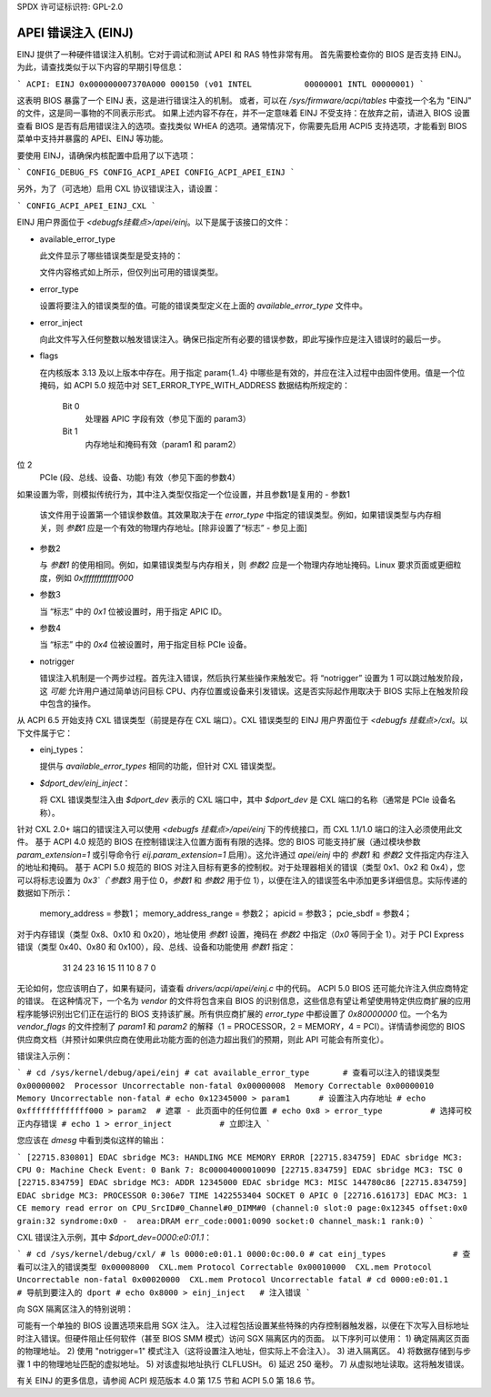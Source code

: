 SPDX 许可证标识符: GPL-2.0

====================
APEI 错误注入 (EINJ)
====================

EINJ 提供了一种硬件错误注入机制。它对于调试和测试 APEI 和 RAS 特性非常有用。
首先需要检查你的 BIOS 是否支持 EINJ。为此，请查找类似于以下内容的早期引导信息：

```
ACPI: EINJ 0x000000007370A000 000150 (v01 INTEL           00000001 INTL 00000001)
```

这表明 BIOS 暴露了一个 EINJ 表，这是进行错误注入的机制。
或者，可以在 `/sys/firmware/acpi/tables` 中查找一个名为 "EINJ" 的文件，这是同一事物的不同表示形式。
如果上述内容不存在，并不一定意味着 EINJ 不受支持：在放弃之前，请进入 BIOS 设置查看 BIOS 是否有启用错误注入的选项。查找类似 WHEA 的选项。通常情况下，你需要先启用 ACPI5 支持选项，才能看到 BIOS 菜单中支持并暴露的 APEI、EINJ 等功能。

要使用 EINJ，请确保内核配置中启用了以下选项：

```
CONFIG_DEBUG_FS
CONFIG_ACPI_APEI
CONFIG_ACPI_APEI_EINJ
```

另外，为了（可选地）启用 CXL 协议错误注入，请设置：

```
CONFIG_ACPI_APEI_EINJ_CXL
```

EINJ 用户界面位于 `<debugfs挂载点>/apei/einj`。以下是属于该接口的文件：

- available_error_type

  此文件显示了哪些错误类型是受支持的：

  ================  ===================================
  错误类型值       错误描述
  ================  ===================================
  0x00000001       处理器可纠正
  0x00000002       处理器不可纠正非致命
  0x00000004       处理器不可纠正致命
  0x00000008       内存可纠正
  0x00000010       内存不可纠正非致命
  0x00000020       内存不可纠正致命
  0x00000040       PCI Express 可纠正
  0x00000080       PCI Express 不可纠正非致命
  0x00000100       PCI Express 不可纠正致命
  0x00000200       平台可纠正
  0x00000400       平台不可纠正非致命
  0x00000800       平台不可纠正致命
  ================  ===================================

  文件内容格式如上所示，但仅列出可用的错误类型。
- error_type

  设置将要注入的错误类型的值。可能的错误类型定义在上面的 `available_error_type` 文件中。
- error_inject

  向此文件写入任何整数以触发错误注入。确保已指定所有必要的错误参数，即此写操作应是注入错误时的最后一步。
- flags

  在内核版本 3.13 及以上版本中存在。用于指定 param{1..4} 中哪些是有效的，并应在注入过程中由固件使用。值是一个位掩码，如 ACPI 5.0 规范中对 SET_ERROR_TYPE_WITH_ADDRESS 数据结构所规定的：

    Bit 0
      处理器 APIC 字段有效（参见下面的 param3）
    Bit 1
      内存地址和掩码有效（param1 和 param2）
位 2
      PCIe (段、总线、设备、功能) 有效（参见下面的参数4）
如果设置为零，则模拟传统行为，其中注入类型仅指定一个位设置，并且参数1是复用的
- 参数1

  该文件用于设置第一个错误参数值。其效果取决于在 `error_type` 中指定的错误类型。例如，如果错误类型与内存相关，则 `参数1` 应是一个有效的物理内存地址。[除非设置了“标志” - 参见上面]

- 参数2

  与 `参数1` 的使用相同。例如，如果错误类型与内存相关，则 `参数2` 应是一个物理内存地址掩码。Linux 要求页面或更细粒度，例如 `0xfffffffffffff000`
- 参数3

  当 “标志” 中的 `0x1` 位被设置时，用于指定 APIC ID。
- 参数4

  当 “标志” 中的 `0x4` 位被设置时，用于指定目标 PCIe 设备。

- notrigger

  错误注入机制是一个两步过程。首先注入错误，然后执行某些操作来触发它。将 “notrigger” 设置为 1 可以跳过触发阶段，这 *可能* 允许用户通过简单访问目标 CPU、内存位置或设备来引发错误。这是否实际起作用取决于 BIOS 实际上在触发阶段中包含的操作。
从 ACPI 6.5 开始支持 CXL 错误类型（前提是存在 CXL 端口）。CXL 错误类型的 EINJ 用户界面位于 `<debugfs 挂载点>/cxl`。以下文件属于它：

- einj_types：

  提供与 `available_error_types` 相同的功能，但针对 CXL 错误类型。

- `$dport_dev/einj_inject`：

  将 CXL 错误类型注入由 `$dport_dev` 表示的 CXL 端口中，其中 `$dport_dev` 是 CXL 端口的名称（通常是 PCIe 设备名称）。
针对 CXL 2.0+ 端口的错误注入可以使用 `<debugfs 挂载点>/apei/einj` 下的传统接口，而 CXL 1.1/1.0 端口的注入必须使用此文件。
基于 ACPI 4.0 规范的 BIOS 在控制错误注入位置方面有有限的选择。您的 BIOS 可能支持扩展（通过模块参数 `param_extension=1` 或引导命令行 `eij.param_extension=1` 启用）。这允许通过 `apei/einj` 中的 `参数1` 和 `参数2` 文件指定内存注入的地址和掩码。
基于 ACPI 5.0 规范的 BIOS 对注入目标有更多的控制权。对于处理器相关的错误（类型 0x1、0x2 和 0x4），您可以将标志设置为 `0x3`（`参数3` 用于位 0，`参数1` 和 `参数2` 用于位 1），以便在注入的错误签名中添加更多详细信息。实际传递的数据如下所示：

    memory_address = 参数1；
    memory_address_range = 参数2；
    apicid = 参数3；
    pcie_sbdf = 参数4；

对于内存错误（类型 0x8、0x10 和 0x20），地址使用 `参数1` 设置，掩码在 `参数2` 中指定（`0x0` 等同于全 1）。对于 PCI Express 错误（类型 0x40、0x80 和 0x100），段、总线、设备和功能使用 `参数1` 指定：

         31     24 23    16 15    11 10      8  7        0
	+-------------------------------------------------+
	| 段 | 总线  | 设备 | 功能 | 保留 |
	+-------------------------------------------------+

无论如何，您应该明白了，如果有疑问，请查看 `drivers/acpi/apei/einj.c` 中的代码。
ACPI 5.0 BIOS 还可能允许注入供应商特定的错误。
在这种情况下，一个名为 `vendor` 的文件将包含来自 BIOS 的识别信息，这些信息有望让希望使用特定供应商扩展的应用程序能够识别出它们正在运行的 BIOS 支持该扩展。所有供应商扩展的 `error_type` 中都设置了 `0x80000000` 位。一个名为 `vendor_flags` 的文件控制了 `param1` 和 `param2` 的解释（1 = PROCESSOR，2 = MEMORY，4 = PCI）。详情请参阅您的 BIOS 供应商文档（并预计如果供应商在使用此功能方面的创造力超出我们的预期，则此 API 可能会有所变化）。

错误注入示例：

```
# cd /sys/kernel/debug/apei/einj
# cat available_error_type       # 查看可以注入的错误类型
0x00000002  Processor Uncorrectable non-fatal
0x00000008  Memory Correctable
0x00000010  Memory Uncorrectable non-fatal
# echo 0x12345000 > param1      # 设置注入内存地址
# echo 0xfffffffffffff000 > param2  # 遮罩 - 此页面中的任何位置
# echo 0x8 > error_type          # 选择可校正内存错误
# echo 1 > error_inject          # 立即注入
```

您应该在 `dmesg` 中看到类似这样的输出：

```
[22715.830801] EDAC sbridge MC3: HANDLING MCE MEMORY ERROR
[22715.834759] EDAC sbridge MC3: CPU 0: Machine Check Event: 0 Bank 7: 8c00004000010090
[22715.834759] EDAC sbridge MC3: TSC 0
[22715.834759] EDAC sbridge MC3: ADDR 12345000 EDAC sbridge MC3: MISC 144780c86
[22715.834759] EDAC sbridge MC3: PROCESSOR 0:306e7 TIME 1422553404 SOCKET 0 APIC 0
[22716.616173] EDAC MC3: 1 CE memory read error on CPU_SrcID#0_Channel#0_DIMM#0 (channel:0 slot:0 page:0x12345 offset:0x0 grain:32 syndrome:0x0 -  area:DRAM err_code:0001:0090 socket:0 channel_mask:1 rank:0)
```

CXL 错误注入示例，其中 `$dport_dev=0000:e0:01.1`：

```
# cd /sys/kernel/debug/cxl/
# ls
0000:e0:01.1 0000:0c:00.0
# cat einj_types              # 查看可以注入的错误类型
0x00008000  CXL.mem Protocol Correctable
0x00010000  CXL.mem Protocol Uncorrectable non-fatal
0x00020000  CXL.mem Protocol Uncorrectable fatal
# cd 0000:e0:01.1             # 导航到要注入的 dport
# echo 0x8000 > einj_inject   # 注入错误
```

向 SGX 隔离区注入的特别说明：

可能有一个单独的 BIOS 设置选项来启用 SGX 注入。
注入过程包括设置某些特殊的内存控制器触发器，以便在下次写入目标地址时注入错误。但硬件阻止任何软件（甚至 BIOS SMM 模式）访问 SGX 隔离区内的页面。
以下序列可以使用：
1) 确定隔离区页面的物理地址。
2) 使用 "notrigger=1" 模式注入（这将设置注入地址，但实际上不会注入）。
3) 进入隔离区。
4) 将数据存储到与步骤 1 中的物理地址匹配的虚拟地址。
5) 对该虚拟地址执行 CLFLUSH。
6) 延迟 250 毫秒。
7) 从虚拟地址读取。这将触发错误。

有关 EINJ 的更多信息，请参阅 ACPI 规范版本 4.0 第 17.5 节和 ACPI 5.0 第 18.6 节。
